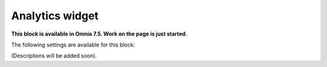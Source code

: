 Analytics widget
=============================================

**This block is available in Omnia 7.5. Work on the page is just started.**

The following settings are available for this block:

.. image:: analytics-widget-block.png

(Descriptions will be added soon).





